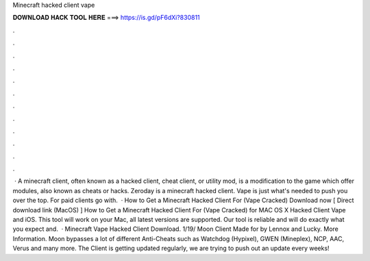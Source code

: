 Minecraft hacked client vape

𝐃𝐎𝐖𝐍𝐋𝐎𝐀𝐃 𝐇𝐀𝐂𝐊 𝐓𝐎𝐎𝐋 𝐇𝐄𝐑𝐄 ===> https://is.gd/pF6dXi?830811

.

.

.

.

.

.

.

.

.

.

.

.

 · A minecraft client, often known as a hacked client, cheat client, or utility mod, is a modification to the game which offer modules, also known as cheats or hacks. Zeroday is a minecraft hacked client. Vape is just what's needed to push you over the top. For paid clients go with.  · How to Get a Minecraft Hacked Client For (Vape Cracked) Download now [ Direct download link (MacOS) ] How to Get a Minecraft Hacked Client For (Vape Cracked) for MAC OS X Hacked Client Vape and iOS. This tool will work on your Mac, all latest versions are supported. Our tool is reliable and will do exactly what you expect and.  · Minecraft Vape Hacked Client Download. 1/19/ Moon Client Made for by Lennox and Lucky. More Information. Moon bypasses a lot of different Anti-Cheats such as Watchdog (Hypixel), GWEN (Mineplex), NCP, AAC, Verus and many more. The Client is getting updated regularly, we are trying to push out an update every weeks!